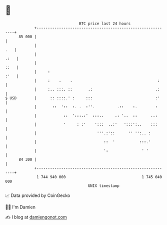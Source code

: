 * 👋

#+begin_example
                                    BTC price last 24 hours                    
                +------------------------------------------------------------+ 
         85 000 |                                                            | 
                |                                                        .   | 
                |                                                       .:   | 
                |                                                       ::   | 
                |     :                                                 :'   | 
                |     :    .    .                                      :     | 
                |     :.. :::. ::       .:                            .:     | 
   $ USD        |      :: ::::.' :     :::                            :'     | 
                |       ::  '::  :. .  :''.          .::    :.        :      | 
                |            ::  ':::.:'  :::..     .: '..  ::      ..:      | 
                |            '     : :'    ':::  ..:'   ':::':..    :::      | 
                |                           '''.:'::      '' '':.. :         | 
                |                              ::  '           :::.'         | 
                |                              ':               ' '          | 
         84 300 |                                                            | 
                +------------------------------------------------------------+ 
                 1 744 940 000                                  1 745 040 000  
                                        UNIX timestamp                         
#+end_example
📈 Data provided by CoinGecko

🧑‍💻 I'm Damien

✍️ I blog at [[https://www.damiengonot.com][damiengonot.com]]
